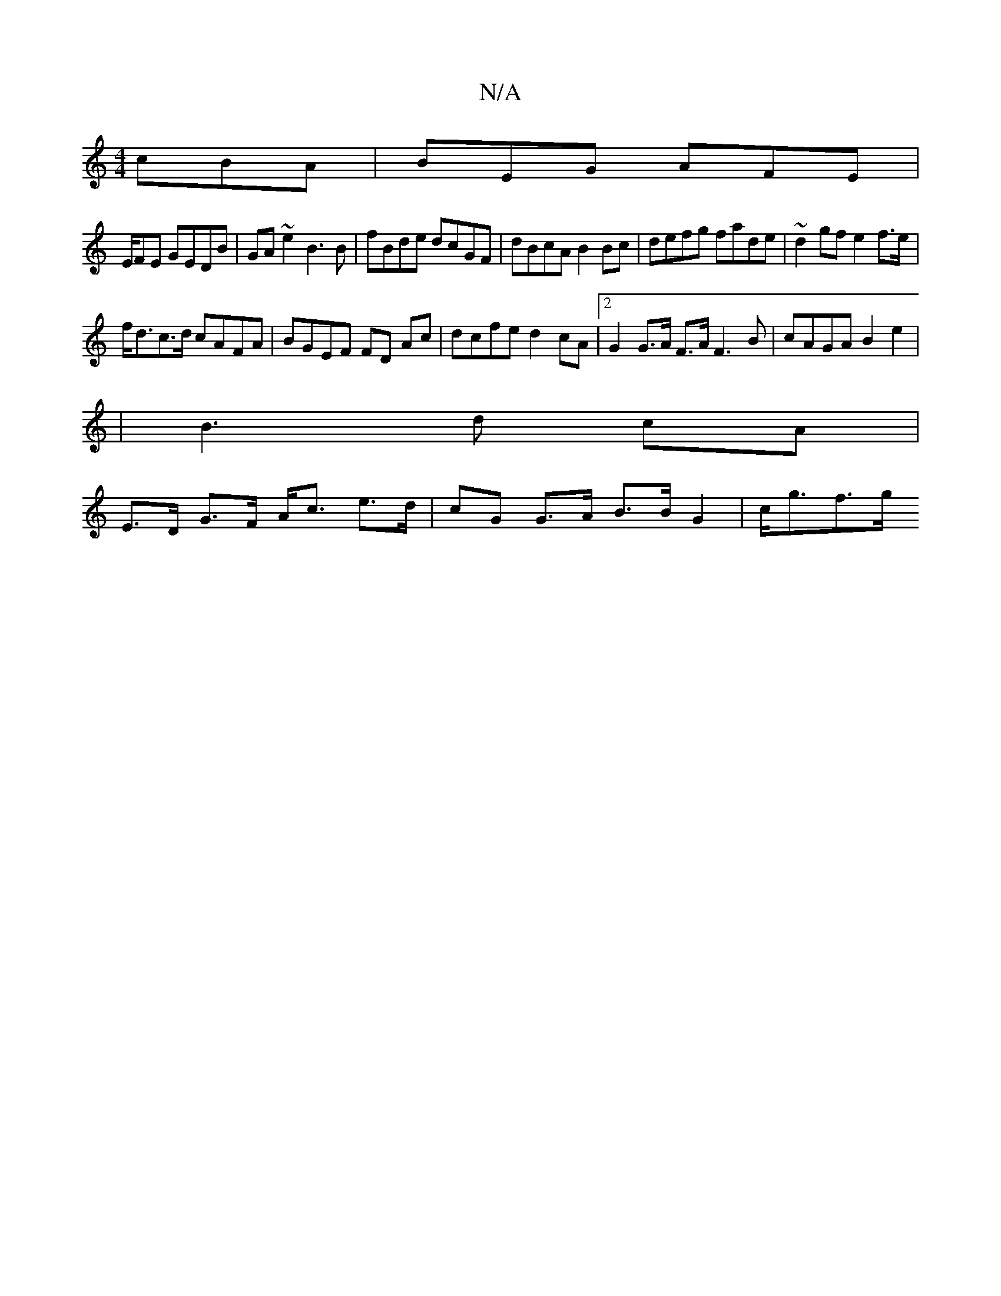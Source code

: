 X:1
T:N/A
M:4/4
R:N/A
K:Cmajor
cBA|BEG AFE|
E/2FE GEDB|GA~e2 B3B|fBde dcGF|dBcA B2 Bc|defg fade|~d2 gf e2 f>e |
f<dc>d cAFA | BGEF FD Ac|dcfe d2cA|[2G2 G>A F>A F3 B | cAGA B2 e2 |
|B3 d cA |
E>D G>F A<c e>d | cG G>A B>BG2 | c<gf>g 